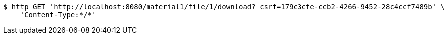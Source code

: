 [source,bash]
----
$ http GET 'http://localhost:8080/material1/file/1/download?_csrf=179c3cfe-ccb2-4266-9452-28c4ccf7489b' \
    'Content-Type:*/*'
----